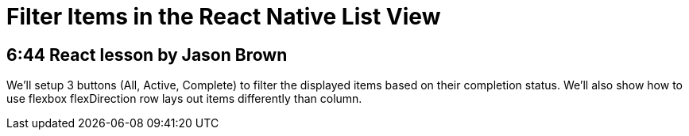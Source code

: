 = Filter Items in the React Native List View

== 6:44  React lesson by Jason Brown

We'll setup 3 buttons (All, Active, Complete) to filter the 
displayed items based on their completion status. We'll also 
show how to use flexbox flexDirection row lays out items 
differently than column.